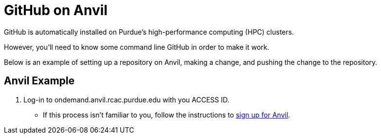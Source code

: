 = GitHub on Anvil

GitHub is automatically installed on Purdue's high-performance computing (HPC) clusters. 

However, you'll need to know some command line GitHub in order to make it work. 

Below is an example of setting up a repository on Anvil, making a change, and pushing the change to the repository. 

== Anvil Example

. Log-in to ondemand.anvil.rcac.purdue.edu with you ACCESS ID. 
** If this process isn't familiar to you, follow the instructions to xref:data-engineering/access-setup.adoc[sign up for Anvil].